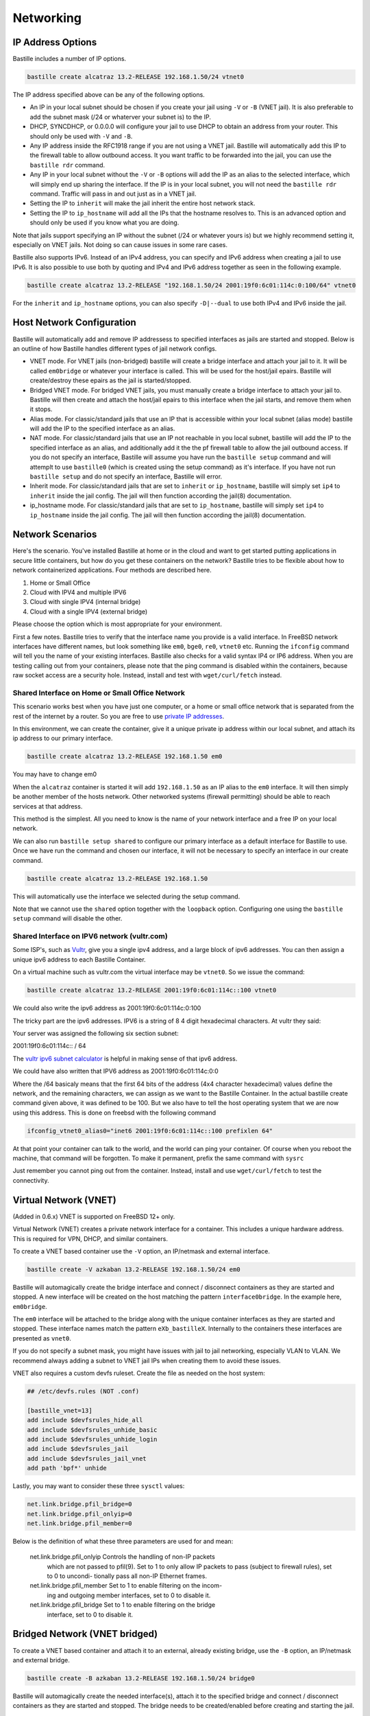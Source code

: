 Networking
==========

IP Address Options
------------------

Bastille includes a number of IP options.

.. code-block:: shell

  bastille create alcatraz 13.2-RELEASE 192.168.1.50/24 vtnet0

The IP address specified above can be any of the following options.

* An IP in your local subnet should be chosen if you create your jail using
  ``-V`` or ``-B`` (VNET jail). It is also preferable to add the subnet mask
  (/24 or whaterver your subnet is) to the IP.

* DHCP, SYNCDHCP, or 0.0.0.0 will configure your jail to use DHCP to obtain an
  address from your router. This should only be used with ``-V`` and ``-B``.

* Any IP address inside the RFC1918 range if you are not using a VNET jail.
  Bastille will automatically add this IP to the firewall table to allow
  outbound access. It you want traffic to be forwarded into the jail, you can
  use the ``bastille rdr`` command.

* Any IP in your local subnet without the ``-V`` or ``-B`` options will add the
  IP as an alias to the selected interface, which will simply end up sharing the
  interface. If the IP is in your local subnet, you will not need the ``bastille
  rdr`` command. Traffic will pass in and out just as in a VNET jail.

* Setting the IP to ``inherit`` will make the jail inherit the entire host
  network stack.

* Setting the IP to ``ip_hostname`` will add all the IPs that the hostname
  resolves to. This is an advanced option and should only be used if you know
  what you are doing.

Note that jails support specifying an IP without the subnet (/24 or whatever
yours is) but we highly recommend setting it, especially on VNET jails. Not
doing so can cause issues in some rare cases.

Bastille also supports IPv6. Instead of an IPv4 address, you can specify and
IPv6 address when creating a jail to use IPv6. It is also possible to use both
by quoting and IPv4 and IPv6 address together as seen in the following example.

.. code-block:: shell

  bastille create alcatraz 13.2-RELEASE "192.168.1.50/24 2001:19f0:6c01:114c:0:100/64" vtnet0

For the ``inherit`` and ``ip_hostname`` options, you can also specify
``-D|--dual`` to use both IPv4 and IPv6 inside the jail.

Host Network Configuration
--------------------------

Bastille will automatically add and remove IP addressess to specified interfaces
as jails are started and stopped. Below is an outline of how Bastille handles
different types of jail network configs.

* VNET mode. For VNET jails (non-bridged) bastille will create a bridge
  interface and attach your jail to it. It will be called ``em0bridge`` or
  whatever your interface is called. This will be used for the host/jail epairs.
  Bastille will create/destroy these epairs as the jail is started/stopped.

* Bridged VNET mode. For bridged VNET jails, you must manually create a bridge
  interface to attach your jail to. Bastille will then create and attach the
  host/jail epairs to this interface when the jail starts, and remove them when
  it stops.

* Alias mode. For classic/standard jails that use an IP that is accessible
  within your local subnet (alias mode) bastille will add the IP to the
  specified interface as an alias.

* NAT mode. For classic/standard jails that use an IP not reachable in you local
  subnet, bastille will add the IP to the specified interface as an alias, and
  additionally add it the the pf firewall table to allow the jail outbound
  access. If you do not specify an interface, Bastille will assume you have run
  the ``bastille setup`` command and will attemplt to use ``bastille0`` (which
  is created using the setup command) as it's interface. If you have not run
  ``bastille setup`` and do not specify an interface, Bastille will error.

* Inherit mode. For classic/standard jails that are set to ``inherit`` or
  ``ip_hostname``, bastille will simply set ``ip4`` to ``inherit`` inside the
  jail config. The jail will then function according the jail(8) documentation.

* ip_hostname mode. For classic/standard jails that are set to ``ip_hostname``,
  bastille will simply set ``ip4`` to ``ip_hostname`` inside the jail config.
  The jail will then function according the jail(8) documentation.

Network Scenarios
-----------------

Here's the scenario. You've installed Bastille at home or in the cloud and want
to get started putting applications in secure little containers, but how do you
get these containers on the network? Bastille tries to be flexible about how to
network containerized applications. Four methods are described here.

1. Home or Small Office

2. Cloud with IPV4 and multiple IPV6

3. Cloud with single IPV4 (internal bridge)

4. Cloud with a single IPV4 (external bridge)

Please choose the option which is most appropriate for your environment.

First a few notes. Bastille tries to verify that the interface name you provide
is a valid interface. In FreeBSD network interfaces have different names, but
look something like ``em0``, ``bge0``, ``re0``, ``vtnet0`` etc. Running the
``ifconfig`` command will tell you the name of your existing interfaces.
Bastille also checks for a valid syntax IP4 or IP6 address. When you are testing
calling out from your containers, please note that the ping command is disabled
within the containers, because raw socket access are a security hole. Instead,
install and test with ``wget/curl/fetch`` instead.

Shared Interface on Home or Small Office Network
^^^^^^^^^^^^^^^^^^^^^^^^^^^^^^^^^^^^^^^^^^^^^^^^

This scenario works best when you have just one computer, or a home or small office network
that is separated from the rest of the internet by a router. So you are free to use
`private IP addresses
<https://www.lifewire.com/what-is-a-private-ip-address-2625970>`_.

In this environment, we can create the container, give it a
unique private ip address within our local subnet, and attach 
its ip address to our primary interface.

.. code-block:: shell

  bastille create alcatraz 13.2-RELEASE 192.168.1.50 em0

You may have to change em0

When the ``alcatraz`` container is started it will add ``192.168.1.50`` as an IP
alias to the ``em0`` interface. It will then simply be another member of the
hosts network. Other networked systems (firewall permitting) should be able to
reach services at that address.

This method is the simplest. All you need to know is the name of your network
interface and a free IP on your local network.

We can also run ``bastille setup shared`` to configure our primary interface as a default
interface for Bastille to use. Once we have run the command and chosen our interface, it will
not be necessary to specify an interface in our create command.

.. code-block:: shell

  bastille create alcatraz 13.2-RELEASE 192.168.1.50

This will automatically use the interface we selected during the setup command.

Note that we cannot use the ``shared`` option together with the ``loopback`` option. Configuring
one using the ``bastille setup`` command will disable the other.

Shared Interface on IPV6 network (vultr.com)
^^^^^^^^^^^^^^^^^^^^^^^^^^^^^^^^^^^^^^^^^^^^

Some ISP's, such as `Vultr <https://vultr.com>`_, give you a single ipv4
address,
and a large block of ipv6 addresses. You can then assign a unique ipv6 address
to each Bastille Container.

On a virtual machine such as vultr.com the virtual interface may be ``vtnet0``.
So we issue the command:

.. code-block:: shell

 bastille create alcatraz 13.2-RELEASE 2001:19f0:6c01:114c::100 vtnet0

We could also write the ipv6 address as 2001:19f0:6c01:114c:0:100

The tricky part are the ipv6 addresses. IPV6 is a string of 8 4 digit
hexadecimal characters.  At vultr they said:

Your server was assigned the following six section subnet:

2001:19f0:6c01:114c:: / 64

The `vultr ipv6 subnet calculator
<https://www.vultr.com/resources/subnet-calculator-ipv6/?prefix_length=64&display=long&ipv6_address=2001%3Adb8%3Aacad%3Ae%3A%3A%2F64>`_
is helpful in making sense of that ipv6 address. 

We could have also written that IPV6 address as 2001:19f0:6c01:114c:0:0

Where the /64 basicaly means that the first 64 bits of the address (4x4
character hexadecimal) values define the network, and the remaining characters,
we can assign as we want to the Bastille Container. In the actual bastille
create command given above, it was defined to be 100. But we also have to tell
the host operating system that we are now using this address. This is done on
freebsd with the following command

.. code-block:: shell

  ifconfig_vtnet0_alias0="inet6 2001:19f0:6c01:114c::100 prefixlen 64"

At that point your container can talk to the world, and the world can ping your
container.  Of course when you reboot the machine, that command will be
forgotten. To make it permanent, prefix the same command with ``sysrc``

Just remember you cannot ping out from the container. Instead, install and
use ``wget/curl/fetch`` to test the connectivity.


Virtual Network (VNET)
----------------------

(Added in 0.6.x) VNET is supported on FreeBSD 12+ only.

Virtual Network (VNET) creates a private network interface for a container. This
includes a unique hardware address. This is required for VPN, DHCP, and similar
containers.

To create a VNET based container use the ``-V`` option, an IP/netmask and
external interface.

.. code-block:: shell

  bastille create -V azkaban 13.2-RELEASE 192.168.1.50/24 em0

Bastille will automagically create the bridge interface and connect /
disconnect containers as they are started and stopped. A new interface will be
created on the host matching the pattern ``interface0bridge``. In the example
here, ``em0bridge``.

The ``em0`` interface will be attached to the bridge along with the unique
container interfaces as they are started and stopped. These interface names
match the pattern ``eXb_bastilleX``. Internally to the containers these
interfaces are presented as ``vnet0``.

If you do not specify a subnet mask, you might have issues with jail to jail
networking, especially VLAN to VLAN. We recommend always adding a subnet to
VNET jail IPs when creating them to avoid these issues.

VNET also requires a custom devfs ruleset. Create the file as needed on the
host system:

.. code-block:: shell

  ## /etc/devfs.rules (NOT .conf)

  [bastille_vnet=13]
  add include $devfsrules_hide_all
  add include $devfsrules_unhide_basic
  add include $devfsrules_unhide_login
  add include $devfsrules_jail
  add include $devfsrules_jail_vnet
  add path 'bpf*' unhide

Lastly, you may want to consider these three ``sysctl`` values:

.. code-block:: shell

  net.link.bridge.pfil_bridge=0
  net.link.bridge.pfil_onlyip=0
  net.link.bridge.pfil_member=0

Below is the definition of what these three parameters are used for and mean:


       net.link.bridge.pfil_onlyip  Controls  the  handling  of	non-IP packets
				    which are not passed to pfil(9).  Set to 1
				    to only allow IP packets to	pass  (subject
				    to	firewall  rules), set to 0 to uncondi-
				    tionally pass all non-IP Ethernet frames.

       net.link.bridge.pfil_member  Set	to 1 to	enable filtering on the	incom-
				    ing	and outgoing member interfaces,	set to
				    0 to disable it.

       net.link.bridge.pfil_bridge  Set	to 1 to	enable filtering on the	bridge
				    interface, set to 0	to disable it.

Bridged Network (VNET bridged)
------------------------------

To create a VNET based container and attach it to an external, already existing
bridge, use the ``-B`` option, an IP/netmask and external bridge.

.. code-block:: shell

  bastille create -B azkaban 13.2-RELEASE 192.168.1.50/24 bridge0

Bastille will automagically create the needed interface(s), attach it to the specified
bridge and connect / disconnect containers as they are started and stopped.
The bridge needs to be created/enabled before creating and starting the jail.

Below are the steps to creating a bridge for this purpose.

The first thing you have to do is to create a bridge
interface on your system.  This is done with the ifconfig command and will
create a bridged interface named bridge0:

.. code-block:: shell

   ifconfig bridge create

Then you need to add your system's network interface to the bridge and bring it
up (substitute your interface for em0).

.. code-block:: shell

   ifconfig bridge0 addm em0 up

Optionally you can rename the interface if you wish to make it obvious that it
is for bastille:

.. code-block:: shell

   ifconfig bridge0 name bastille0bridge

To create a bridged container you use the ``-B`` option, an IP or DHCP, and the
bridge interface.

.. code-block:: shell

   bastille create -B folsom 14.2-RELEASE DHCP bastille0bridge

All the epairs and networking other than the manually created bridge will be
created for you automagically. Now if you want this to persist after a reboot
then you need to add some lines to your ``/etc/rc.conf`` file.  Add the
following lines, again, obviously change em0 to whatever your network interface
on your system is.

.. code-block:: shell

   cloned_interfaces="bridge0"
   ifconfig_bridge0_name="bastille0bridge"
   ifconfig_bastille0bridge="addm vtnet0 up"

Regarding Routes
----------------

Bastille will attempt to auto-detect the default route from the host system and
assign it to the VNET container. This auto-detection may not always be accurate
for your needs for the particular container. In this case you'll need to add a
default route manually or define the preferred default route in the
``bastille.conf``.

.. code-block:: shell

  bastille sysrc TARGET defaultrouter=aa.bb.cc.dd
  bastille service TARGET routing restart

To define a default route / gateway for all VNET containers define the value in
``bastille.conf``:

.. code-block:: shell

  bastille_network_gateway=aa.bb.cc.dd

This config change will apply the defined gateway to any new containers.
Existing containers will need to be manually updated.

Public Network
--------------

In this section we describe how to network containers in a public network
such as a cloud hosting provider who only provides you with a single ip address.
(AWS, Digital Ocean, etc) (The exception is vultr.com, which does
provide you with lots of IPV6 addresses and does a great job supporting
FreeBSD!)

So if you only have a single IP address and if you want to create multiple
containers and assign them all unique IP addresses, you'll need to create a new
network.

loopback (bastille0)
^^^^^^^^^^^^^^^^^^^^

What we recommend is creating a cloned loopback interface (``bastille0``) and
assigning all the containers private (rfc1918) addresses on that interface. The
setup I develop on and use Bastille day-to-day uses the ``10.0.0.0/8`` address
range. I have the ability to use whatever address I want within that range
because I've created my own private network. The host system then acts as the
firewall, permitting and denying traffic as needed.

I find this setup the most flexible across all types of networks. It can be
used in public and private networks just the same and it allows me to keep
containers off the network until I allow access.

Having said all that here are instructions I used to configure the network with
a private loopback interface and system firewall. The system firewall NATs
traffic out of containers and can selectively redirect traffic into containers
based on connection ports (ie; 80, 443, etc.)

To set up the loopback address automatically, we can simply run ``bastille setup``.
This will configure the storage, pf firewall, and loopback addresses for us. To set
these up individually, we can run ``bastille setup storage``, ``bastille setup firewall``,
and ``bastille setup loopback`` respectively.

Alternatively, you can do it all manually, as shown below.

First, create the loopback interface:

.. code-block:: shell

  ishmael ~ # sysrc cloned_interfaces+=lo1
  ishmael ~ # sysrc ifconfig_lo1_name="bastille0"
  ishmael ~ # service netif cloneup

Second, enable the firewall:

.. code-block:: shell

  ishmael ~ # sysrc pf_enable="YES"

Create the firewall rules:

/etc/pf.conf
^^^^^^^^^^^^

.. code-block:: shell

  ext_if="vtnet0"

  set block-policy return
  scrub in on $ext_if all fragment reassemble
  set skip on lo

  table <jails> persist
  nat on $ext_if from <jails> to any -> ($ext_if:0)
  rdr-anchor "rdr/*"

  block in all
  pass out quick keep state
  antispoof for $ext_if inet
  pass in inet proto tcp from any to any port ssh flags S/SA modulate state

- Make sure to change the ``ext_if`` variable to match your host system
interface.
- Make sure to include the last line (``port ssh``) or you'll end up locked out.

Note: if you have an existing firewall, the key lines for in/out traffic
to containers are:

.. code-block:: shell

  nat on $ext_if from <jails> to any -> ($ext_if:0)

The ``nat`` routes traffic from the loopback interface to the external
interface for outbound access.

.. code-block:: shell

  rdr-anchor "rdr/*"

The ``rdr-anchor "rdr/*"`` enables dynamic rdr rules to be setup using the
``bastille rdr`` command at runtime - eg.

.. code-block:: shell

  bastille rdr TARGET tcp 2001 22 # Redirects tcp port 2001 on host to 22 on jail
  bastille rdr TARGET udp 2053 53 # Same for udp
  bastille rdr TARGET list        # List dynamic rdr rules
  bastille rdr TARGET clear       # Clear dynamic rdr rules

Note that if you are redirecting ports where the host is also listening (eg.
ssh) you should make sure that the host service is not listening on the cloned
interface - eg. for ssh set sshd_flags in rc.conf

.. code-block:: shell

  sshd_flags="-o ListenAddress=<host-address>"

Finally, start up the firewall:

.. code-block:: shell

  ishmael ~ # service pf restart

At this point you'll likely be disconnected from the host. Reconnect the
ssh session and continue.

This step only needs to be done once in order to prepare the host.

Note that we cannot use the ``loopback`` option together with the ``shared`` option. Configuring
one using the ``bastille setup`` command will disable the other.

local_unbound
-------------

If you are running "local_unbound" on your server, you will probably have issues
with DNS resolution.

To resolve this, add the following configuration to local_unbound:

.. code-block:: shell

  server:
  interface: 0.0.0.0
  access-control: 192.168.0.0/16 allow
  access-control: 10.17.90.0/24 allow

Also, change the nameserver to the servers IP instead of 127.0.0.1 inside
/etc/rc.conf

Adjust the above "access-control" strings to fit your network.
